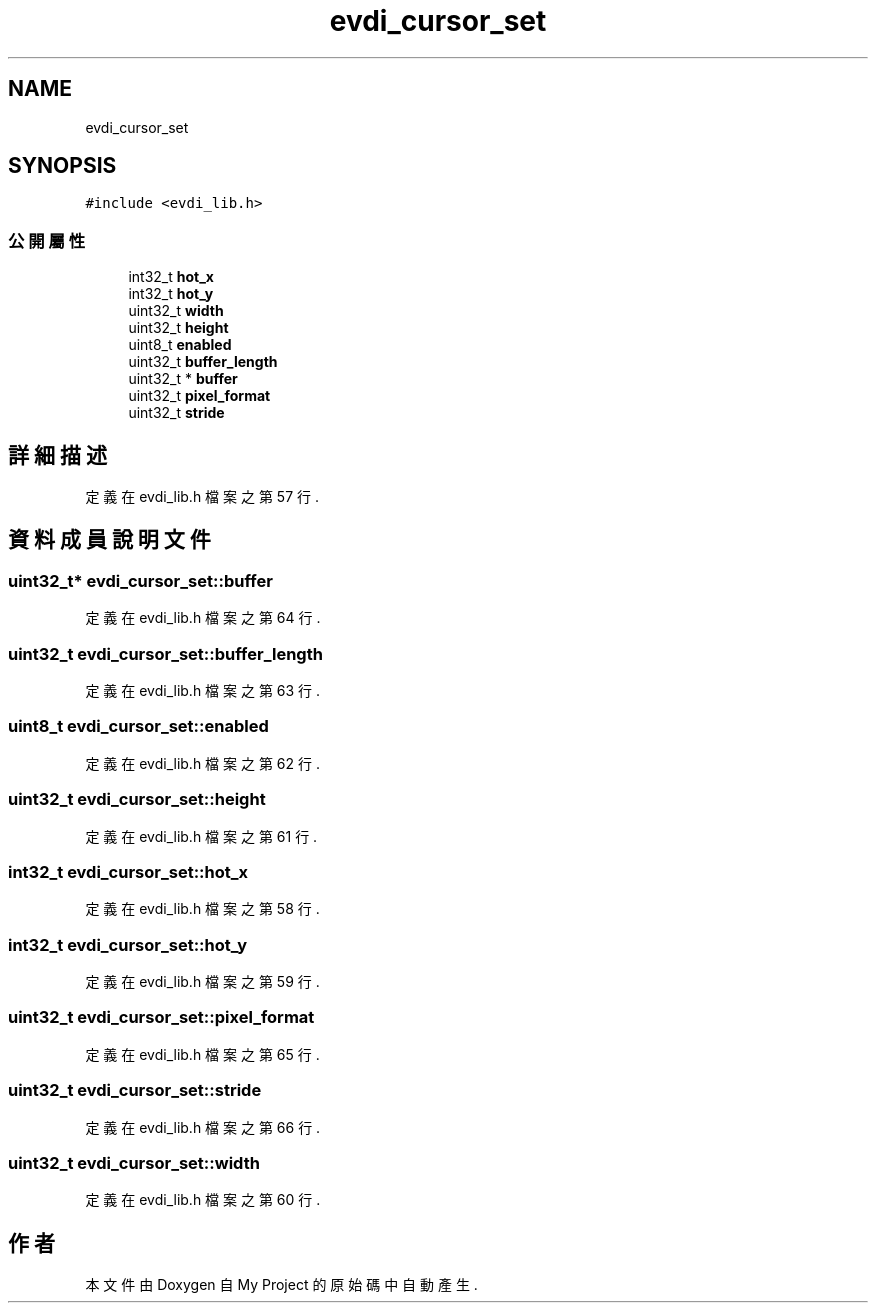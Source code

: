 .TH "evdi_cursor_set" 3 "2024年11月2日 星期六" "My Project" \" -*- nroff -*-
.ad l
.nh
.SH NAME
evdi_cursor_set
.SH SYNOPSIS
.br
.PP
.PP
\fC#include <evdi_lib\&.h>\fP
.SS "公開屬性"

.in +1c
.ti -1c
.RI "int32_t \fBhot_x\fP"
.br
.ti -1c
.RI "int32_t \fBhot_y\fP"
.br
.ti -1c
.RI "uint32_t \fBwidth\fP"
.br
.ti -1c
.RI "uint32_t \fBheight\fP"
.br
.ti -1c
.RI "uint8_t \fBenabled\fP"
.br
.ti -1c
.RI "uint32_t \fBbuffer_length\fP"
.br
.ti -1c
.RI "uint32_t * \fBbuffer\fP"
.br
.ti -1c
.RI "uint32_t \fBpixel_format\fP"
.br
.ti -1c
.RI "uint32_t \fBstride\fP"
.br
.in -1c
.SH "詳細描述"
.PP 
定義在 evdi_lib\&.h 檔案之第 57 行\&.
.SH "資料成員說明文件"
.PP 
.SS "uint32_t* evdi_cursor_set::buffer"

.PP
定義在 evdi_lib\&.h 檔案之第 64 行\&.
.SS "uint32_t evdi_cursor_set::buffer_length"

.PP
定義在 evdi_lib\&.h 檔案之第 63 行\&.
.SS "uint8_t evdi_cursor_set::enabled"

.PP
定義在 evdi_lib\&.h 檔案之第 62 行\&.
.SS "uint32_t evdi_cursor_set::height"

.PP
定義在 evdi_lib\&.h 檔案之第 61 行\&.
.SS "int32_t evdi_cursor_set::hot_x"

.PP
定義在 evdi_lib\&.h 檔案之第 58 行\&.
.SS "int32_t evdi_cursor_set::hot_y"

.PP
定義在 evdi_lib\&.h 檔案之第 59 行\&.
.SS "uint32_t evdi_cursor_set::pixel_format"

.PP
定義在 evdi_lib\&.h 檔案之第 65 行\&.
.SS "uint32_t evdi_cursor_set::stride"

.PP
定義在 evdi_lib\&.h 檔案之第 66 行\&.
.SS "uint32_t evdi_cursor_set::width"

.PP
定義在 evdi_lib\&.h 檔案之第 60 行\&.

.SH "作者"
.PP 
本文件由Doxygen 自 My Project 的原始碼中自動產生\&.
